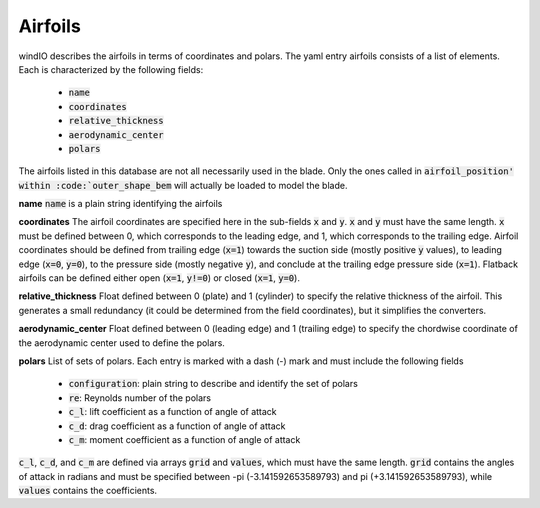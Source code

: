 Airfoils
------------

windIO describes the airfoils in terms of coordinates and polars. The yaml entry airfoils consists of a list of elements. Each is characterized by the following fields:

   -  :code:`name`
   -  :code:`coordinates`
   -  :code:`relative_thickness`
   -  :code:`aerodynamic_center`
   -  :code:`polars`

The airfoils listed in this database are not all necessarily used in the blade. Only the ones called in :code:`airfoil_position' within :code:`outer_shape_bem` will actually be loaded to model the blade.

**name**
:code:`name` is a plain string identifying the airfoils

**coordinates**
The airfoil coordinates are specified here in the sub-fields :code:`x` and :code:`y`. :code:`x` and :code:`y` must have the same length. :code:`x` must be defined between 0, which corresponds to the leading edge, and 1, which corresponds to the trailing edge. Airfoil coordinates should be defined from trailing edge (:code:`x=1`) towards the suction side (mostly positive :code:`y` values), to leading edge (:code:`x=0`, :code:`y=0`), to the pressure side (mostly negative :code:`y`), and conclude at the trailing edge pressure side (:code:`x=1`). Flatback airfoils can be defined either open (:code:`x=1`, :code:`y!=0`) or closed (:code:`x=1`, :code:`y=0`).

**relative_thickness**
Float defined between 0 (plate) and 1 (cylinder) to specify the relative thickness of the airfoil. This generates a small redundancy (it could be determined from the field coordinates), but it simplifies the converters.

**aerodynamic_center**
Float defined between 0 (leading edge) and 1 (trailing edge) to specify the chordwise coordinate of the aerodynamic center used to define the polars.

**polars**
List of sets of polars. Each entry is marked with a dash (-) mark and must include the following fields

 - :code:`configuration`: plain string to describe and identify the set of polars
 - :code:`re`: Reynolds number of the polars
 - :code:`c_l`: lift coefficient as a function of angle of attack
 - :code:`c_d`: drag coefficient as a function of angle of attack
 - :code:`c_m`: moment coefficient as a function of angle of attack

:code:`c_l`, :code:`c_d`, and :code:`c_m` are defined via arrays :code:`grid` and :code:`values`, which must have the same length. :code:`grid` contains the angles of attack in radians and must be specified between -pi (-3.141592653589793) and pi (+3.141592653589793), while :code:`values` contains the coefficients.